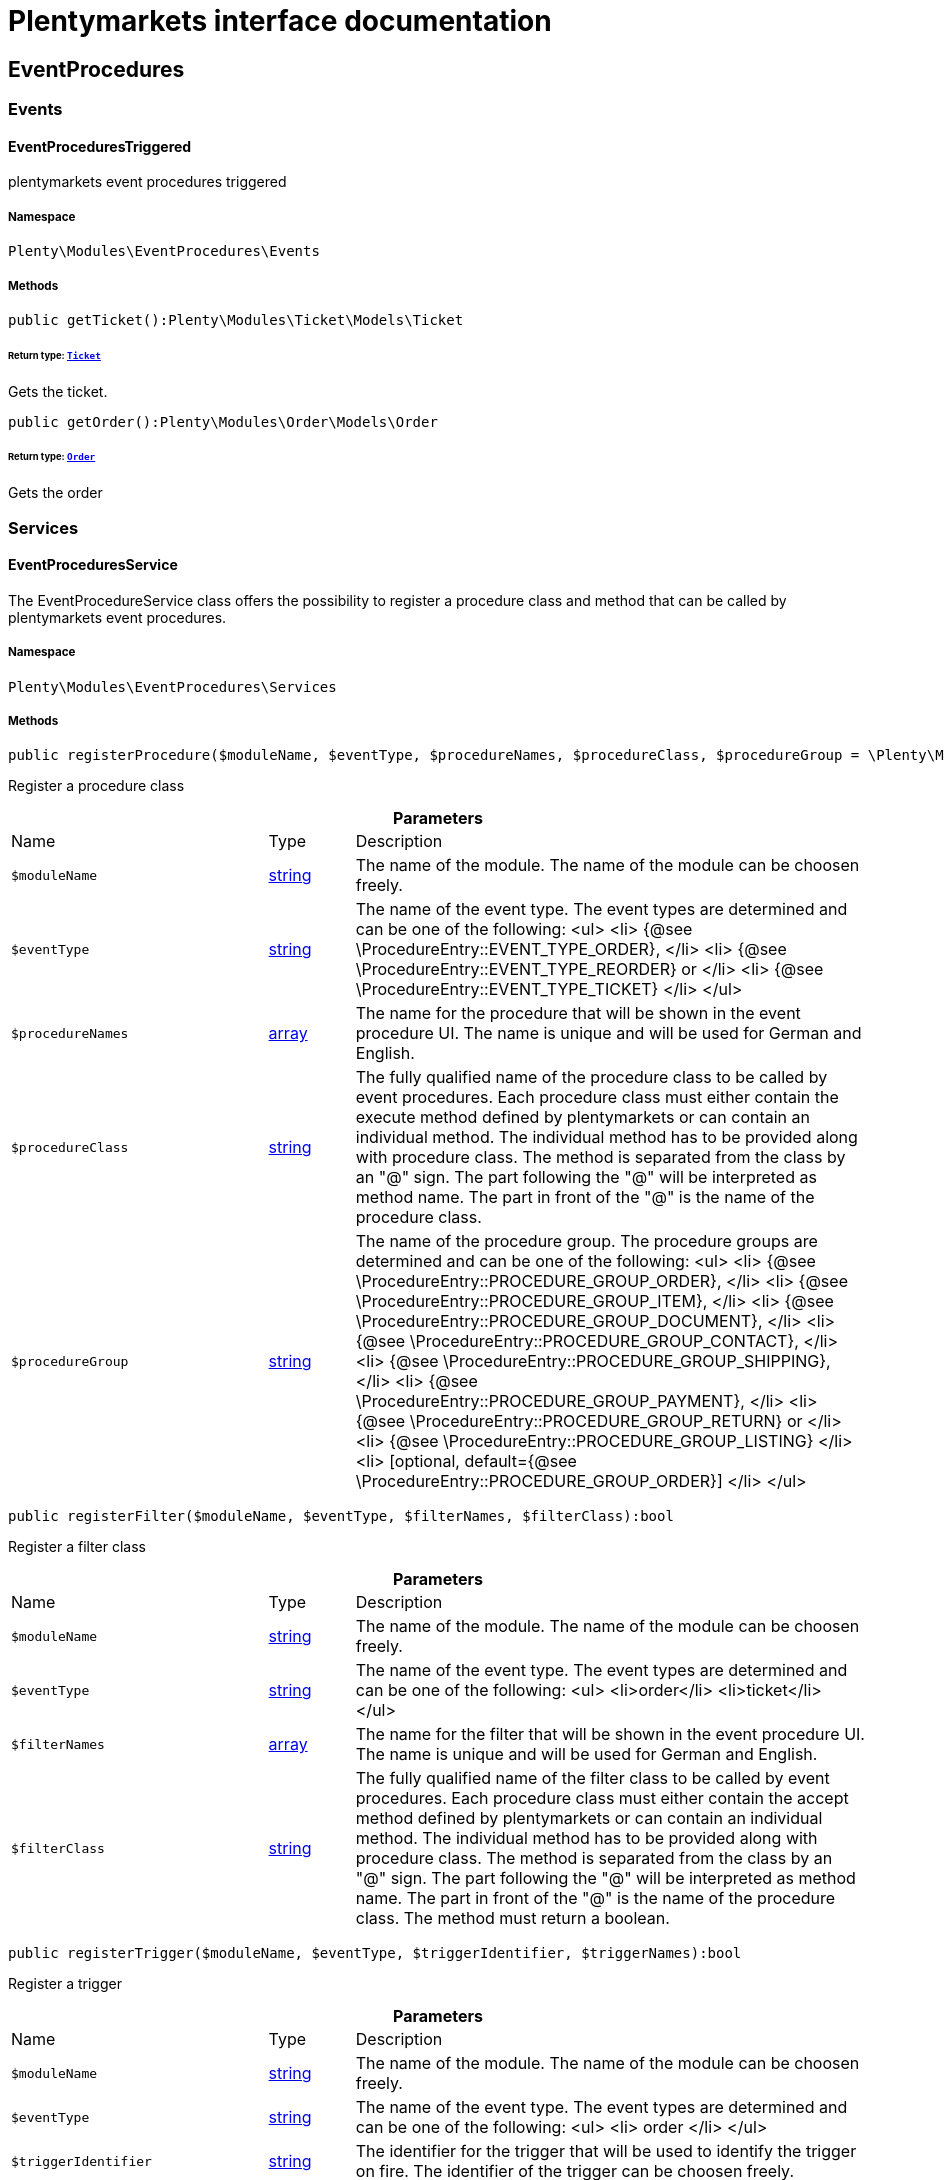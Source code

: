 :table-caption!:
:example-caption!:
:source-highlighter: prettify
:sectids!:
= Plentymarkets interface documentation


[[eventprocedures_eventprocedures]]
== EventProcedures

[[eventprocedures_eventprocedures_events]]
===  Events
[[eventprocedures_events_eventprocedurestriggered]]
==== EventProceduresTriggered

plentymarkets event procedures triggered



===== Namespace

`Plenty\Modules\EventProcedures\Events`






===== Methods

[source%nowrap, php]
[#getticket]
----

public getTicket():Plenty\Modules\Ticket\Models\Ticket

----




====== *Return type:*        xref:Ticket.adoc#ticket_models_ticket[`Ticket`]


Gets the ticket.

[source%nowrap, php]
[#getorder]
----

public getOrder():Plenty\Modules\Order\Models\Order

----




====== *Return type:*        xref:Order.adoc#order_models_order[`Order`]


Gets the order

[[eventprocedures_eventprocedures_services]]
===  Services
[[eventprocedures_services_eventproceduresservice]]
==== EventProceduresService

The EventProcedureService class offers the possibility to register a procedure class and method that can be called by plentymarkets event procedures.



===== Namespace

`Plenty\Modules\EventProcedures\Services`






===== Methods

[source%nowrap, php]
[#registerprocedure]
----

public registerProcedure($moduleName, $eventType, $procedureNames, $procedureClass, $procedureGroup = \Plenty\Modules\EventProcedures\Services\Entries\ProcedureEntry::PROCEDURE_GROUP_ORDER):bool

----







Register a procedure class

.*Parameters*
[cols="3,1,6"]
|===
|Name |Type |Description
a|`$moduleName`
|link:http://php.net/string[string^]
a|The name of the module. The name of the module can be choosen freely.

a|`$eventType`
|link:http://php.net/string[string^]
a|The name of the event type. The event types are determined and can be one of the following:
<ul>
<li> {@see \ProcedureEntry::EVENT_TYPE_ORDER}, </li>
        					<li> {@see \ProcedureEntry::EVENT_TYPE_REORDER} or </li>
<li> {@see \ProcedureEntry::EVENT_TYPE_TICKET} </li>
</ul>

a|`$procedureNames`
|link:http://php.net/array[array^]
a|The name for the procedure that will be shown in the event procedure UI. The name is unique and will be used for German and English.

a|`$procedureClass`
|link:http://php.net/string[string^]
a|The fully qualified name of the procedure class to be called by event procedures.
                   		Each procedure class must either contain the execute method defined by plentymarkets or can contain an individual method. The individual method has to be provided along with procedure class.
The method is separated from the class by an "@" sign. The part following the "@" will be interpreted as method name. The part in front of the "@" is the name of the procedure class.

a|`$procedureGroup`
|link:http://php.net/string[string^]
a|The name of the procedure group. The procedure groups are determined and can be one of the following:
<ul>
<li> {@see \ProcedureEntry::PROCEDURE_GROUP_ORDER}, </li>
                   		<li> {@see \ProcedureEntry::PROCEDURE_GROUP_ITEM}, </li>
<li> {@see \ProcedureEntry::PROCEDURE_GROUP_DOCUMENT}, </li>
                   		<li> {@see \ProcedureEntry::PROCEDURE_GROUP_CONTACT}, </li>
<li> {@see \ProcedureEntry::PROCEDURE_GROUP_SHIPPING}, </li>
                   		<li> {@see \ProcedureEntry::PROCEDURE_GROUP_PAYMENT}, </li>
<li> {@see \ProcedureEntry::PROCEDURE_GROUP_RETURN} or </li>
<li> {@see \ProcedureEntry::PROCEDURE_GROUP_LISTING} </li>
<li> [optional, default={@see \ProcedureEntry::PROCEDURE_GROUP_ORDER}] </li>
</ul>
|===


[source%nowrap, php]
[#registerfilter]
----

public registerFilter($moduleName, $eventType, $filterNames, $filterClass):bool

----







Register a filter class

.*Parameters*
[cols="3,1,6"]
|===
|Name |Type |Description
a|`$moduleName`
|link:http://php.net/string[string^]
a|The name of the module. The name of the module can be choosen freely.

a|`$eventType`
|link:http://php.net/string[string^]
a|The name of the event type. The event types are determined and can be one of the following:
<ul>
<li>order</li>
<li>ticket</li>
</ul>

a|`$filterNames`
|link:http://php.net/array[array^]
a|The name for the filter that will be shown in the event procedure UI. The name is unique and will be used for German and English.

a|`$filterClass`
|link:http://php.net/string[string^]
a|The fully qualified name of the filter class to be called by event procedures.
                    	Each procedure class must either contain the accept method defined by plentymarkets or can contain an individual method. The individual method has to be provided along with procedure class.
The method is separated from the class by an "@" sign. The part following the "@" will be interpreted as method name. The part in front of the "@" is the name of the procedure class.
                        The method must return a boolean.
|===


[source%nowrap, php]
[#registertrigger]
----

public registerTrigger($moduleName, $eventType, $triggerIdentifier, $triggerNames):bool

----







Register a trigger

.*Parameters*
[cols="3,1,6"]
|===
|Name |Type |Description
a|`$moduleName`
|link:http://php.net/string[string^]
a|The name of the module. The name of the module can be choosen freely.

a|`$eventType`
|link:http://php.net/string[string^]
a|The name of the event type. The event types are determined and can be one of the following:
                       <ul>
<li> order </li>
                       </ul>

a|`$triggerIdentifier`
|link:http://php.net/string[string^]
a|The identifier for the trigger that will be used to identify the trigger on fire. The identifier of the trigger can be choosen freely.

a|`$triggerNames`
|link:http://php.net/array[array^]
a|The name for the trigger that will be shown in the event procedure UI. The name is unique and will be used for German and English.
|===


[source%nowrap, php]
[#firetrigger]
----

public fireTrigger($orderId, $moduleName, $triggerIdentifier):void

----







Fire a trigger

.*Parameters*
[cols="3,1,6"]
|===
|Name |Type |Description
a|`$orderId`
|link:http://php.net/int[int^]
a|The id of the order for which the trigger is fired.

a|`$moduleName`
|link:http://php.net/string[string^]
a|The name of the module. The name of the module given on register the trigger.

a|`$triggerIdentifier`
|link:http://php.net/string[string^]
a|The identifier for the trigger given on register the trigger.
|===


[[eventprocedures_services]]
== Services

[[eventprocedures_services_entries]]
===  Entries
[[eventprocedures_entries_filterentry]]
==== FilterEntry

The filter entry contains all information needed to use module filters in plentymarkets event procedures.



===== Namespace

`Plenty\Modules\EventProcedures\Services\Entries`






===== Methods

[source%nowrap, php]
[#getmodulename]
----

public getModuleName():string

----







Gets the module name.

[source%nowrap, php]
[#setmodulename]
----

public setModuleName($moduleName):Plenty\Modules\EventProcedures\Services\Entries\FilterEntry

----




====== *Return type:*        xref:Eventprocedures.adoc#eventprocedures_entries_filterentry[`FilterEntry`]


Sets the module name

.*Parameters*
[cols="3,1,6"]
|===
|Name |Type |Description
a|`$moduleName`
|link:http://php.net/string[string^]
a|
|===


[source%nowrap, php]
[#geteventtype]
----

public getEventType():string

----







Gets the type of event for the current filter entry.

[source%nowrap, php]
[#seteventtype]
----

public setEventType($eventType):Plenty\Modules\EventProcedures\Services\Entries\FilterEntry

----




====== *Return type:*        xref:Eventprocedures.adoc#eventprocedures_entries_filterentry[`FilterEntry`]


Sets the event type

.*Parameters*
[cols="3,1,6"]
|===
|Name |Type |Description
a|`$eventType`
|link:http://php.net/string[string^]
a|
|===


[source%nowrap, php]
[#getfilternames]
----

public getFilterNames():array

----







Gets the filter names

[source%nowrap, php]
[#setfilternames]
----

public setFilterNames($filterNames):Plenty\Modules\EventProcedures\Services\Entries\FilterEntry

----




====== *Return type:*        xref:Eventprocedures.adoc#eventprocedures_entries_filterentry[`FilterEntry`]


Sets the filter names

.*Parameters*
[cols="3,1,6"]
|===
|Name |Type |Description
a|`$filterNames`
|link:http://php.net/array[array^]
a|
|===


[source%nowrap, php]
[#getfilterclass]
----

public getFilterClass():string

----







Gets the filter class

[source%nowrap, php]
[#setfilterclass]
----

public setFilterClass($filterClass):Plenty\Modules\EventProcedures\Services\Entries\FilterEntry

----




====== *Return type:*        xref:Eventprocedures.adoc#eventprocedures_entries_filterentry[`FilterEntry`]


Sets the filter class

.*Parameters*
[cols="3,1,6"]
|===
|Name |Type |Description
a|`$filterClass`
|link:http://php.net/string[string^]
a|
|===



[[eventprocedures_entries_procedureentry]]
==== ProcedureEntry

The procedure entry contains all information needed to use module procedures in plentymarkets event procedures.



===== Namespace

`Plenty\Modules\EventProcedures\Services\Entries`






===== Methods

[source%nowrap, php]
[#getmodulename]
----

public getModuleName():string

----







Gets the module name

[source%nowrap, php]
[#setmodulename]
----

public setModuleName($moduleName):Plenty\Modules\EventProcedures\Services\Entries\ProcedureEntry

----




====== *Return type:*        xref:Eventprocedures.adoc#eventprocedures_entries_procedureentry[`ProcedureEntry`]


Sets the module name

.*Parameters*
[cols="3,1,6"]
|===
|Name |Type |Description
a|`$moduleName`
|link:http://php.net/string[string^]
a|
|===


[source%nowrap, php]
[#geteventtype]
----

public getEventType():string

----







Gets the event type

[source%nowrap, php]
[#seteventtype]
----

public setEventType($eventType):Plenty\Modules\EventProcedures\Services\Entries\ProcedureEntry

----




====== *Return type:*        xref:Eventprocedures.adoc#eventprocedures_entries_procedureentry[`ProcedureEntry`]


Sets the event type

.*Parameters*
[cols="3,1,6"]
|===
|Name |Type |Description
a|`$eventType`
|link:http://php.net/string[string^]
a|
|===


[source%nowrap, php]
[#getprocedurenames]
----

public getProcedureNames():array

----







Gets the procedure names

[source%nowrap, php]
[#setprocedurenames]
----

public setProcedureNames($procedureNames):Plenty\Modules\EventProcedures\Services\Entries\ProcedureEntry

----




====== *Return type:*        xref:Eventprocedures.adoc#eventprocedures_entries_procedureentry[`ProcedureEntry`]


Sets the procedure names

.*Parameters*
[cols="3,1,6"]
|===
|Name |Type |Description
a|`$procedureNames`
|link:http://php.net/array[array^]
a|
|===


[source%nowrap, php]
[#getproceduregroup]
----

public getProcedureGroup():string

----







Gets the procedure group

[source%nowrap, php]
[#setproceduregroup]
----

public setProcedureGroup($procedureGroup):Plenty\Modules\EventProcedures\Services\Entries\ProcedureEntry

----




====== *Return type:*        xref:Eventprocedures.adoc#eventprocedures_entries_procedureentry[`ProcedureEntry`]


Sets the procedure group

.*Parameters*
[cols="3,1,6"]
|===
|Name |Type |Description
a|`$procedureGroup`
|link:http://php.net/string[string^]
a|
|===


[source%nowrap, php]
[#getprocedureclass]
----

public getProcedureClass():string

----







Gets the procedure class

[source%nowrap, php]
[#setprocedureclass]
----

public setProcedureClass($procedureClass):Plenty\Modules\EventProcedures\Services\Entries\ProcedureEntry

----




====== *Return type:*        xref:Eventprocedures.adoc#eventprocedures_entries_procedureentry[`ProcedureEntry`]


Sets the procedure class

.*Parameters*
[cols="3,1,6"]
|===
|Name |Type |Description
a|`$procedureClass`
|link:http://php.net/string[string^]
a|
|===



[[eventprocedures_entries_triggerentry]]
==== TriggerEntry

The trigger entry contains all information needed to use module triggers in plentymarkets event procedures.



===== Namespace

`Plenty\Modules\EventProcedures\Services\Entries`






===== Methods

[source%nowrap, php]
[#getmodulename]
----

public getModuleName():string

----







Gets the module name

[source%nowrap, php]
[#setmodulename]
----

public setModuleName($moduleName):Plenty\Modules\EventProcedures\Services\Entries\TriggerEntry

----




====== *Return type:*        xref:Eventprocedures.adoc#eventprocedures_entries_triggerentry[`TriggerEntry`]


Sets the module name

.*Parameters*
[cols="3,1,6"]
|===
|Name |Type |Description
a|`$moduleName`
|link:http://php.net/string[string^]
a|
|===


[source%nowrap, php]
[#geteventtype]
----

public getEventType():string

----







Gets the event type

[source%nowrap, php]
[#seteventtype]
----

public setEventType($eventType):Plenty\Modules\EventProcedures\Services\Entries\TriggerEntry

----




====== *Return type:*        xref:Eventprocedures.adoc#eventprocedures_entries_triggerentry[`TriggerEntry`]


Sets the event type

.*Parameters*
[cols="3,1,6"]
|===
|Name |Type |Description
a|`$eventType`
|link:http://php.net/string[string^]
a|
|===


[source%nowrap, php]
[#gettriggeridentifier]
----

public getTriggerIdentifier():string

----







Gets the trigger identifier

[source%nowrap, php]
[#settriggeridentifier]
----

public setTriggerIdentifier($triggerIdentifier):Plenty\Modules\EventProcedures\Services\Entries\TriggerEntry

----




====== *Return type:*        xref:Eventprocedures.adoc#eventprocedures_entries_triggerentry[`TriggerEntry`]


Sets the trigger identifier

.*Parameters*
[cols="3,1,6"]
|===
|Name |Type |Description
a|`$triggerIdentifier`
|link:http://php.net/string[string^]
a|
|===


[source%nowrap, php]
[#gettriggernames]
----

public getTriggerNames():array

----







Gets the trigger names

[source%nowrap, php]
[#settriggernames]
----

public setTriggerNames($triggerNames):Plenty\Modules\EventProcedures\Services\Entries\TriggerEntry

----




====== *Return type:*        xref:Eventprocedures.adoc#eventprocedures_entries_triggerentry[`TriggerEntry`]


Sets the trigger names

.*Parameters*
[cols="3,1,6"]
|===
|Name |Type |Description
a|`$triggerNames`
|link:http://php.net/array[array^]
a|
|===


[source%nowrap, php]
[#gettrigger]
----

public getTrigger():int

----







Gets the trigger


